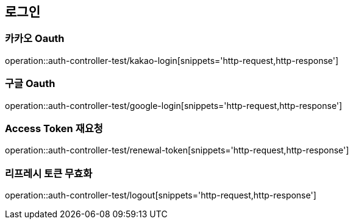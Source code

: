 == 로그인

=== 카카오 Oauth
operation::auth-controller-test/kakao-login[snippets='http-request,http-response']

=== 구글 Oauth
operation::auth-controller-test/google-login[snippets='http-request,http-response']

=== Access Token 재요청
operation::auth-controller-test/renewal-token[snippets='http-request,http-response']

=== 리프레시 토큰 무효화
operation::auth-controller-test/logout[snippets='http-request,http-response']
